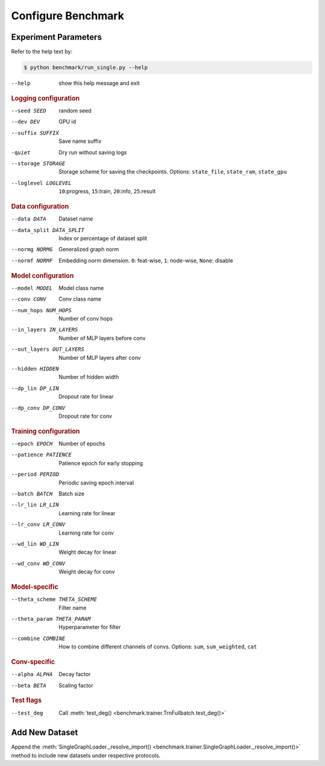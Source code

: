 Configure Benchmark
===============================

Experiment Parameters
-------------------------------

Refer to the help text by:

.. code-block:: console

    $ python benchmark/run_single.py --help

--help                      show this help message and exit

.. rubric:: Logging configuration

--seed SEED                 random seed
--dev DEV                   GPU id
--suffix SUFFIX             Save name suffix
-quiet                      Dry run without saving logs
--storage STORAGE
                            Storage scheme for saving the checkpoints.
                            Options: ``state_file``, ``state_ram``, ``state_gpu``
--loglevel LOGLEVEL         ``10``:progress, ``15``:train, ``20``:info, ``25``:result

.. rubric:: Data configuration

--data DATA                 Dataset name
--data_split DATA_SPLIT     Index or percentage of dataset split
--normg NORMG               Generalized graph norm
--normf NORMF               Embedding norm dimension. ``0``: feat-wise, ``1``: node-wise, ``None``: disable

.. rubric:: Model configuration

--model MODEL               Model class name
--conv CONV                 Conv class name
--num_hops NUM_HOPS         Number of conv hops
--in_layers IN_LAYERS       Number of MLP layers before conv
--out_layers OUT_LAYERS     Number of MLP layers after conv
--hidden HIDDEN             Number of hidden width
--dp_lin DP_LIN             Dropout rate for linear
--dp_conv DP_CONV           Dropout rate for conv

.. rubric:: Training configuration

--epoch EPOCH               Number of epochs
--patience PATIENCE         Patience epoch for early stopping
--period PERIOD             Periodic saving epoch interval
--batch BATCH               Batch size
--lr_lin LR_LIN             Learning rate for linear
--lr_conv LR_CONV           Learning rate for conv
--wd_lin WD_LIN             Weight decay for linear
--wd_conv WD_CONV           Weight decay for conv

.. rubric:: Model-specific

--theta_scheme THETA_SCHEME  Filter name
--theta_param THETA_PARAM   Hyperparameter for filter
--combine COMBINE
                            How to combine different channels of convs.
                            Options: ``sum``, ``sum_weighted``, ``cat``

.. rubric:: Conv-specific

--alpha ALPHA               Decay factor
--beta BETA                 Scaling factor

.. rubric:: Test flags

--test_deg                  Call :meth:`test_deg() <benchmark.trainer.TrnFullbatch.test_deg()>`

Add New Dataset
--------------------------

Append the :meth:`SingleGraphLoader._resolve_import() <benchmark.trainer.SingleGraphLoader._resolve_import()>` method to include new datasets under respective protocols.
